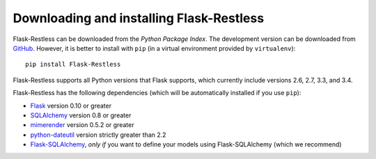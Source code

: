 Downloading and installing Flask-Restless
=========================================

Flask-Restless can be downloaded from the `Python Package Index`. The
development version can be downloaded from `GitHub`_. However, it is better to
install with ``pip`` (in a virtual environment provided by ``virtualenv``)::

    pip install Flask-Restless

Flask-Restless supports all Python versions that Flask supports, which
currently include versions 2.6, 2.7, 3.3, and 3.4.

Flask-Restless has the following dependencies (which will be automatically
installed if you use ``pip``):

* `Flask`_ version 0.10 or greater
* `SQLAlchemy`_ version 0.8 or greater
* `mimerender`_ version 0.5.2 or greater
* `python-dateutil`_ version strictly greater than 2.2
* `Flask-SQLAlchemy`_, *only if* you want to define your models using
  Flask-SQLAlchemy (which we recommend)

.. _Python Package Index: https://pypi.python.org/pypi/Flask-Restless
.. _GitHub: https://github.com/jfinkels/flask-restless
.. _Flask: http://flask.pocoo.org
.. _SQLAlchemy: https://sqlalchemy.org
.. _mimerender: https://mimerender.readthedocs.org
.. _python-dateutil: http://labix.org/python-dateutil
.. _Flask-SQLAlchemy: https://packages.python.org/Flask-SQLAlchemy
